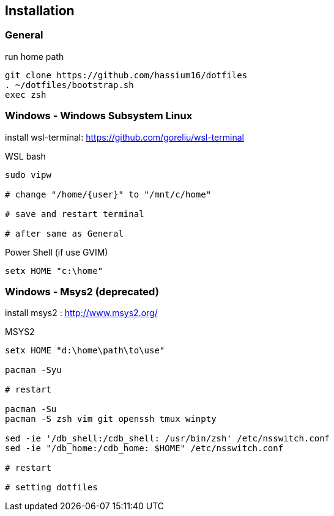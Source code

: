 
== Installation

=== General

.run home path
[source, sh]
-----------------------------------------------
git clone https://github.com/hassium16/dotfiles
. ~/dotfiles/bootstrap.sh
exec zsh
-----------------------------------------------


=== Windows - Windows Subsystem Linux

install wsl-terminal: https://github.com/goreliu/wsl-terminal

.WSL bash
[source, sh]
----------------------------------------
sudo vipw

# change "/home/{user}" to "/mnt/c/home"

# save and restart terminal

# after same as General
----------------------------------------

.Power Shell (if use GVIM)
[source, sh]
-------------------
setx HOME "c:\home"
-------------------


=== Windows - Msys2 (deprecated)

install msys2 : http://www.msys2.org/

.MSYS2
[source, sh]
---------------------------------------------------------------
setx HOME "d:\home\path\to\use"

pacman -Syu

# restart

pacman -Su
pacman -S zsh vim git openssh tmux winpty

sed -ie '/db_shell:/cdb_shell: /usr/bin/zsh' /etc/nsswitch.conf
sed -ie "/db_home:/cdb_home: $HOME" /etc/nsswitch.conf

# restart

# setting dotfiles
---------------------------------------------------------------
